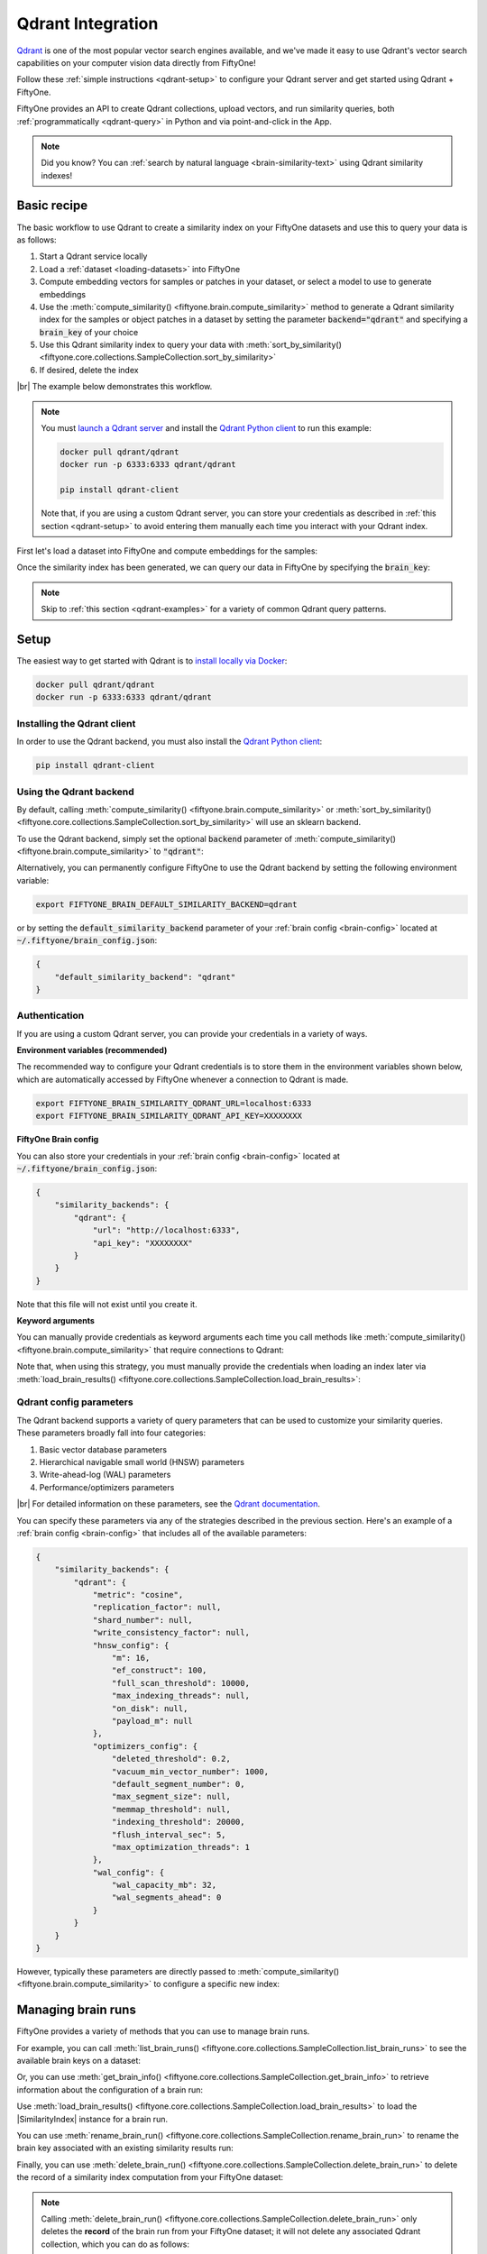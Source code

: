 .. _qdrant-integration:

Qdrant Integration
==================

.. default-role:: code

`Qdrant <https://qdrant.tech>`_ is one of the most popular vector search
engines available, and we've made it easy to use Qdrant's vector search
capabilities on your computer vision data directly from FiftyOne!

Follow these :ref:`simple instructions <qdrant-setup>` to configure your Qdrant
server and get started using Qdrant + FiftyOne.

FiftyOne provides an API to create Qdrant collections, upload vectors, and run
similarity queries, both :ref:`programmatically <qdrant-query>` in Python and
via point-and-click in the App.

.. note::

    Did you know? You can
    :ref:`search by natural language <brain-similarity-text>` using Qdrant
    similarity indexes!

.. image:: /images/brain/brain-image-similarity.gif
   :alt: image-similarity
   :align: center

.. _qdrant-basic-recipe:

Basic recipe
____________

The basic workflow to use Qdrant to create a similarity index on your FiftyOne
datasets and use this to query your data is as follows:

1)  Start a Qdrant service locally

2)  Load a :ref:`dataset <loading-datasets>` into FiftyOne

3)  Compute embedding vectors for samples or patches in your dataset, or select
    a model to use to generate embeddings

4)  Use the :meth:`compute_similarity() <fiftyone.brain.compute_similarity>`
    method to generate a Qdrant similarity index for the samples or object
    patches in a dataset by setting the parameter `backend="qdrant"` and
    specifying a `brain_key` of your choice

5)  Use this Qdrant similarity index to query your data with
    :meth:`sort_by_similarity() <fiftyone.core.collections.SampleCollection.sort_by_similarity>`

6) If desired, delete the index

|br|
The example below demonstrates this workflow.

.. note::

    You must `launch a Qdrant server <https://qdrant.tech>`_ and install the
    `Qdrant Python client <https://github.com/qdrant/qdrant_client>`_ to run
    this example:

    .. code-block:: shell

        docker pull qdrant/qdrant
        docker run -p 6333:6333 qdrant/qdrant

        pip install qdrant-client

    Note that, if you are using a custom Qdrant server, you can store your
    credentials as described in :ref:`this section <qdrant-setup>` to avoid
    entering them manually each time you interact with your Qdrant index.

First let's load a dataset into FiftyOne and compute embeddings for the samples:

.. code-block:: python
    :linenos:

    import fiftyone as fo
    import fiftyone.brain as fob
    import fiftyone.zoo as foz

    # Step 1: Load your data into FiftyOne
    dataset = foz.load_zoo_dataset("quickstart")

    # Steps 2 and 3: Compute embeddings and create a similarity index
    qdrant_index = fob.compute_similarity(
        dataset, 
        brain_key="qdrant_index",
        backend="qdrant",
    )

Once the similarity index has been generated, we can query our data in FiftyOne
by specifying the `brain_key`:

.. code-block:: python
    :linenos:

    # Step 4: Query your data
    query = dataset.first().id  # query by sample ID
    view = dataset.sort_by_similarity(
        query, 
        brain_key="qdrant_index",
        k=10,  # limit to 10 most similar samples
    )

    # Step 5 (optional): Cleanup

    # Delete the Qdrant collection
    qdrant_index.cleanup()

    # Delete run record from FiftyOne
    dataset.delete_brain_run("qdrant_index")

.. note::

    Skip to :ref:`this section <qdrant-examples>` for a variety of common
    Qdrant query patterns.

.. _qdrant-setup:

Setup
_____

The easiest way to get started with Qdrant is to
`install locally via Docker <https://qdrant.tech/documentation/install/>`_:

.. code-block:: shell

    docker pull qdrant/qdrant
    docker run -p 6333:6333 qdrant/qdrant

Installing the Qdrant client
----------------------------

In order to use the Qdrant backend, you must also install the
`Qdrant Python client <https://qdrant.tech/documentation/install/#python-client>`_:

.. code-block:: shell

    pip install qdrant-client

Using the Qdrant backend
------------------------

By default, calling
:meth:`compute_similarity() <fiftyone.brain.compute_similarity>` or 
:meth:`sort_by_similarity() <fiftyone.core.collections.SampleCollection.sort_by_similarity>`
will use an sklearn backend.

To use the Qdrant backend, simply set the optional `backend` parameter of
:meth:`compute_similarity() <fiftyone.brain.compute_similarity>` to `"qdrant"`:

.. code:: python
    :linenos:

    import fiftyone.brain as fob

    fob.compute_similarity(..., backend="qdrant", ...)

Alternatively, you can permanently configure FiftyOne to use the Qdrant backend
by setting the following environment variable:

.. code-block:: shell

    export FIFTYONE_BRAIN_DEFAULT_SIMILARITY_BACKEND=qdrant

or by setting the `default_similarity_backend` parameter of your
:ref:`brain config <brain-config>` located at `~/.fiftyone/brain_config.json`:

.. code-block:: json

    {
        "default_similarity_backend": "qdrant"
    }

Authentication
--------------

If you are using a custom Qdrant server, you can provide your credentials in a
variety of ways.

**Environment variables (recommended)**

The recommended way to configure your Qdrant credentials is to store them in
the environment variables shown below, which are automatically accessed by
FiftyOne whenever a connection to Qdrant is made.

.. code-block:: shell

    export FIFTYONE_BRAIN_SIMILARITY_QDRANT_URL=localhost:6333
    export FIFTYONE_BRAIN_SIMILARITY_QDRANT_API_KEY=XXXXXXXX

**FiftyOne Brain config**

You can also store your credentials in your :ref:`brain config <brain-config>`
located at `~/.fiftyone/brain_config.json`:

.. code-block:: json

    {
        "similarity_backends": {
            "qdrant": {
                "url": "http://localhost:6333",
                "api_key": "XXXXXXXX"
            }
        }
    }

Note that this file will not exist until you create it.

**Keyword arguments**

You can manually provide credentials as keyword arguments each time you call
methods like :meth:`compute_similarity() <fiftyone.brain.compute_similarity>`
that require connections to Qdrant:

.. code:: python
    :linenos:

    import fiftyone.brain as fob 
    
    qdrant_index = fob.compute_similarity(
        ...
        backend="qdrant",
        brain_key="qdrant_index",
        url="http://localhost:6333",
        api_key="XXXXXXXX",
    )

Note that, when using this strategy, you must manually provide the credentials
when loading an index later via
:meth:`load_brain_results() <fiftyone.core.collections.SampleCollection.load_brain_results>`:

.. code:: python
    :linenos:

    qdrant_index = dataset.load_brain_results(
        "qdrant_index",
        url="http://localhost:6333",
        api_key="XXXXXXXX",
    )

.. _qdrant-config-parameters:

Qdrant config parameters
------------------------

The Qdrant backend supports a variety of query parameters that can be used to
customize your similarity queries. These parameters broadly fall into four 
categories:

1.  Basic vector database parameters
2.  Hierarchical navigable small world (HNSW) parameters
3.  Write-ahead-log (WAL) parameters
4.  Performance/optimizers parameters

|br|
For detailed information on these parameters, see the 
`Qdrant documentation <https://qdrant.tech/documentation/configuration>`_.

You can specify these parameters via any of the strategies described in the
previous section. Here's an example of a :ref:`brain config <brain-config>`
that includes all of the available parameters:

.. code-block:: json

    {
        "similarity_backends": {
            "qdrant": {
                "metric": "cosine",
                "replication_factor": null,
                "shard_number": null,
                "write_consistency_factor": null,
                "hnsw_config": {
                    "m": 16,
                    "ef_construct": 100,
                    "full_scan_threshold": 10000,
                    "max_indexing_threads": null,
                    "on_disk": null,
                    "payload_m": null
                },
                "optimizers_config": {
                    "deleted_threshold": 0.2,
                    "vacuum_min_vector_number": 1000,
                    "default_segment_number": 0,
                    "max_segment_size": null,
                    "memmap_threshold": null,
                    "indexing_threshold": 20000,
                    "flush_interval_sec": 5,
                    "max_optimization_threads": 1
                },
                "wal_config": {
                    "wal_capacity_mb": 32,
                    "wal_segments_ahead": 0
                }
            }
        }
    }

However, typically these parameters are directly passed to
:meth:`compute_similarity() <fiftyone.brain.compute_similarity>` to configure
a specific new index:

.. code:: python
    :linenos:

    qdrant_index = fob.compute_similarity(
        ...
        backend="qdrant",
        brain_key="qdrant_index",
        collection_name="your-collection-name",
        metric="cosine",
        replication_factor=1,
    )

.. _qdrant-managing-brain-runs:

Managing brain runs
___________________

FiftyOne provides a variety of methods that you can use to manage brain runs.

For example, you can call
:meth:`list_brain_runs() <fiftyone.core.collections.SampleCollection.list_brain_runs>`
to see the available brain keys on a dataset:

.. code:: python
    :linenos:

    import fiftyone.brain as fob

    # List all brain runs
    dataset.list_brain_runs()

    # Only list similarity runs
    dataset.list_brain_runs(type=fob.Similarity)

    # Only list specific similarity runs
    dataset.list_brain_runs(
        type=fob.Similarity,
        patches_field="ground_truth",
        supports_prompts=True,
    )

Or, you can use
:meth:`get_brain_info() <fiftyone.core.collections.SampleCollection.get_brain_info>`
to retrieve information about the configuration of a brain run:

.. code:: python
    :linenos:

    info = dataset.get_brain_info(brain_key)
    print(info)

Use :meth:`load_brain_results() <fiftyone.core.collections.SampleCollection.load_brain_results>`
to load the |SimilarityIndex| instance for a brain run.

You can use
:meth:`rename_brain_run() <fiftyone.core.collections.SampleCollection.rename_brain_run>`
to rename the brain key associated with an existing similarity results run:

.. code:: python
    :linenos:

    dataset.rename_brain_run(brain_key, new_brain_key)

Finally, you can use
:meth:`delete_brain_run() <fiftyone.core.collections.SampleCollection.delete_brain_run>`
to delete the record of a similarity index computation from your FiftyOne 
dataset:

.. code:: python
    :linenos:

    dataset.delete_brain_run(brain_key)

.. note::

    Calling
    :meth:`delete_brain_run() <fiftyone.core.collections.SampleCollection.delete_brain_run>`
    only deletes the **record** of the brain run from your FiftyOne dataset; it
    will not delete any associated Qdrant collection, which you can do as
    follows:

    .. code:: python

        # Delete the Qdrant collection
        qdrant_index = dataset.load_brain_results(brain_key)
        qdrant_index.cleanup()

.. _qdrant-examples:

Examples
________

This section demonstrates how to perform some common vector search workflows on 
a FiftyOne dataset using the Qdrant backend.

.. note::

    All of the examples below assume you have configured your Qdrant server
    as described in :ref:`this section <qdrant-setup>`.

.. _qdrant-new-similarity-index:

Create a similarity index
-------------------------

In order to create a new Qdrant similarity index, you need to specify either
the `embeddings` or `model` argument to
:meth:`compute_similarity() <fiftyone.brain.compute_similarity>`. Here's a few
possibilities:

.. code:: python
    :linenos:

    import fiftyone as fo
    import fiftyone.brain as fob
    import fiftyone.zoo as foz

    dataset = foz.load_zoo_dataset("quickstart")
    model_name = "clip-vit-base32-torch"
    model = foz.load_zoo_model(model_name)
    brain_key = "qdrant_index"

    # Option 1: Compute embeddings on the fly from model name
    fob.compute_similarity(
        dataset,
        model=model_name,
        backend="qdrant",
        brain_key=brain_key,
    )

    # Option 2: Compute embeddings on the fly from model instance
    fob.compute_similarity(
        dataset,
        model=model
        backend="qdrant",
        brain_key=brain_key,
    )

    # Option 3: Pass precomputed embeddings as a numpy array
    embeddings = dataset.compute_embeddings(model)
    fob.compute_similarity(
        dataset,
        embeddings=embeddings,
        backend="qdrant",
        brain_key=brain_key,
    )

    # Option 4: Pass precomputed embeddings by field name
    dataset.compute_embeddings(model, embeddings_field="embeddings")
    fob.compute_similarity(
        dataset,
        embeddings="embeddings",
        backend="qdrant",
        brain_key=brain_key,
    )

.. note::

    You can customize the Qdrant collection by passing any
    :ref:`supported parameters <qdrant-config-parameters>` as extra kwargs.

.. _qdrant-patch-similarity-index:

Create a patch similarity index
-------------------------------

You can also create a similarity index for
:ref:`object patches <brain-object-similarity>` within your dataset by
including the `patches_field` argument to
:meth:`compute_similarity() <fiftyone.brain.compute_similarity>`:

.. code:: python
    :linenos:

    import fiftyone as fo
    import fiftyone.brain as fob
    import fiftyone.zoo as foz

    dataset = foz.load_zoo_dataset("quickstart")

    fob.compute_similarity(
        dataset, 
        patches_field="ground_truth",
        model="clip-vit-base32-torch",
        backend="qdrant",
        brain_key="qdrant_patches",
    )

.. note::

    You can customize the Qdrant collection by passing any
    :ref:`supported parameters <qdrant-config-parameters>` as extra kwargs.

.. _qdrant-connect-to-existing-index:

Connect to an existing index
----------------------------

If you have already created a Qdrant collection storing the embedding vectors
for the samples or patches in your dataset, you can connect to it by passing
the `collection_name` to
:meth:`compute_similarity() <fiftyone.brain.compute_similarity>`:

.. code:: python
    :linenos:

    import fiftyone as fo
    import fiftyone.brain as fob
    import fiftyone.zoo as foz

    dataset = foz.load_zoo_dataset("quickstart")

    fob.compute_similarity(
        dataset,
        model="clip-vit-base32-torch",      # zoo model used (if applicable)
        embeddings=False,                   # don't compute embeddings
        collection_name="your-collection",  # the existing Qdrant collection
        brain_key="qdrant_index",
        backend="qdrant",
    )

.. _qdrant-add-remove-embeddings:

Add/remove embeddings from an index
-----------------------------------

You can use
:meth:`add_to_index() <fiftyone.brain.similarity.SimilarityIndex.add_to_index>`
and
:meth:`remove_from_index() <fiftyone.brain.similarity.SimilarityIndex.remove_from_index>`
to add and remove embeddings from an existing Qdrant index.

These methods can come in handy if you modify your FiftyOne dataset and need
to update the Qdrant index to reflect these changes:

.. code:: python
    :linenos:

    import numpy as np

    import fiftyone as fo
    import fiftyone.brain as fob
    import fiftyone.zoo as foz

    dataset = foz.load_zoo_dataset("quickstart")

    qdrant_index = fob.compute_similarity(
        dataset,
        model="clip-vit-base32-torch",
        brain_key="qdrant_index",
        backend="qdrant",
    )
    print(qdrant_index.total_index_size)  # 200

    view = dataset.take(10)
    ids = view.values("id")

    # Delete 10 samples from a dataset
    dataset.delete_samples(view)

    # Delete the corresponding vectors from the index
    qdrant_index.remove_from_index(sample_ids=ids)

    # Add 20 samples to a dataset
    samples = [fo.Sample(filepath="tmp%d.jpg" % i) for i in range(20)]
    sample_ids = dataset.add_samples(samples)

    # Add corresponding embeddings to the index
    embeddings = np.random.rand(20, 512)
    qdrant_index.add_to_index(embeddings, sample_ids)

    print(qdrant_index.total_index_size)  # 210

.. _qdrant-get-embeddings:

Retrieve embeddings from an index
---------------------------------

You can use
:meth:`get_embeddings() <fiftyone.brain.similarity.SimilarityIndex.get_embeddings>`
to retrieve embeddings from a Qdrant index by ID:

.. code:: python
    :linenos:

    import fiftyone as fo
    import fiftyone.brain as fob
    import fiftyone.zoo as foz

    dataset = foz.load_zoo_dataset("quickstart")

    qdrant_index = fob.compute_similarity(
        dataset, 
        model="clip-vit-base32-torch",
        brain_key="qdrant_index",
        backend="qdrant",
    )

    # Retrieve embeddings for the entire dataset
    ids = dataset.values("id")
    embeddings, sample_ids, _ = qdrant_index.get_embeddings(sample_ids=ids)
    print(embeddings.shape)  # (200, 512)
    print(sample_ids.shape)  # (200,)

    # Retrieve embeddings for a view
    ids = dataset.take(10).values("id")
    embeddings, sample_ids, _ = qdrant_index.get_embeddings(sample_ids=ids)
    print(embeddings.shape)  # (10, 512)
    print(sample_ids.shape)  # (10,)

.. _qdrant-query:

Querying a Qdrant index
-----------------------

You can query a Qdrant index by appending a
:meth:`sort_by_similarity() <fiftyone.core.collections.SampleCollection.sort_by_similarity>` 
stage to any dataset or view. The query can be any of the following:

*   An ID (sample or patch)
*   A query vector of same dimension as the index
*   A list of IDs (samples or patches)
*   A text prompt (if :ref:`supported by the model <brain-similarity-text>`)

.. code:: python
    :linenos:

    import numpy as np

    import fiftyone as fo
    import fiftyone.brain as fob
    import fiftyone.zoo as foz

    dataset = foz.load_zoo_dataset("quickstart")

    fob.compute_similarity(
        dataset, 
        model="clip-vit-base32-torch",
        brain_key="qdrant_index",
        backend="qdrant",
    )

    # Query by vector
    query = np.random.rand(512)  # matches the dimension of CLIP embeddings
    view = dataset.sort_by_similarity(query, k=10, brain_key="qdrant_index")

    # Query by sample ID
    query = dataset.first().id
    view = dataset.sort_by_similarity(query, k=10, brain_key="qdrant_index")

    # Query by a list of IDs
    query = [dataset.first().id, dataset.last().id]
    view = dataset.sort_by_similarity(query, k=10, brain_key="qdrant_index")

    # Query by text prompt
    query = "a photo of a dog"
    view = dataset.sort_by_similarity(query, k=10, brain_key="qdrant_index")

.. note::

    Performing a similarity search on a |DatasetView| will **only** return
    results from the view; if the view contains samples that were not included
    in the index, they will never be included in the result.

    This means that you can index an entire |Dataset| once and then perform
    searches on subsets of the dataset by
    :ref:`constructing views <using-views>` that contain the images of
    interest.

.. _qdrant-access-client:

Accessing the Qdrant client
---------------------------

You can use the `client` property of a Qdrant index to directly access the
underlying Qdrant client instance and use its methods as desired:

.. code:: python
    :linenos:

    import fiftyone as fo
    import fiftyone.brain as fob
    import fiftyone.zoo as foz

    dataset = foz.load_zoo_dataset("quickstart")

    qdrant_index = fob.compute_similarity(
        dataset,
        model="clip-vit-base32-torch",
        brain_key="qdrant_index",
        backend="qdrant",
    )

    qdrant_client = qdrant_index.client
    print(qdrant_client)
    print(qdrant_client.get_collections())

.. _qdrant-advanced-usage:

Advanced usage
--------------

As :ref:`previously mentioned <qdrant-config-parameters>`, you can customize
your Qdrant collections by providing optional parameters to
:meth:`compute_similarity() <fiftyone.brain.compute_similarity>`.

In particular, the `hnsw_config`, `wal_config`, and `optimizers_config`
parameters may impact the quality of your query results, as well as the time
and memory required to perform approximate nearest neighbor searches.
Additionally, you can specify parameters like `replication_factor` and
`shard_number` to further tune performance.

Here's an example of creating a similarity index backed by a customized Qdrant
collection. Just for fun, we'll specify a custom collection name, use dot
product similarity, and populate the index for only a subset of our dataset:

.. code:: python
    :linenos:

    import fiftyone as fo
    import fiftyone.brain as fob
    import fiftyone.zoo as foz

    dataset = foz.load_zoo_dataset("quickstart")

    # Create a custom Qdrant index
    qdrant_index = fob.compute_similarity(
        dataset,
        model="clip-vit-base32-torch",
        embeddings=False,  # we'll add embeddings below
        metric="dotproduct",
        brain_key="qdrant_index",
        backend="qdrant",
        collection_name="custom-quickstart-index",
        replication_factor=2,
        shard_number=2,
    )

    # Add embeddings for a subset of the dataset
    view = dataset.take(10)
    embeddings, sample_ids, _ = qdrant_index.compute_embeddings(view)
    qdrant_index.add_to_index(embeddings, sample_ids)

    qdrant_client = qdrant_index.client
    print(qdrant_client.get_collections())

